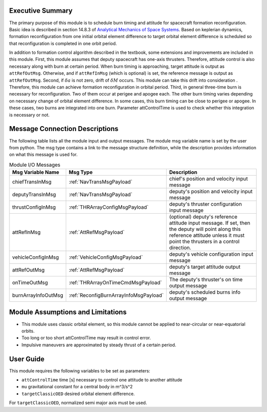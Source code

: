 Executive Summary
-----------------

The primary purpose of this module is to schedule burn timing and attitude for spacecraft formation reconfiguration.
Basic idea is described in section 14.8.3 of `Analytical Mechanics of Space Systems <http://doi.org/10.2514/4.105210>`__.
Based on keplerian dynamics, formation reconfiguration from one initial orbital element difference to target orbital element difference
is scheduled so that reconfiguration is completed in one orbit period.

In addition to formation control algorithm described in the textbook, some extensions and improvements are included in
this module.
First, this module assumes that deputy spacecraft has one-axis thrusters. Therefore, attitude control is also necessary 
along with burn at certain period. When burn timing is approaching, target attitude is output as ``attRefOutMsg``.
Otherwise, and if ``attRefInMsg`` (which is optional) is set, the reference message is output as ``attRefOutMsg``.
Second, if :math:`\delta a` is not zero, drift of :math:`\delta M` occurs. This module can take this drift into consideration
. Therefore, this module can achieve formation reconfiguration in orbital period.
Third, in general three-time burn is necessary for reconfiguration. Two of them occur at perigee and apogee each.
The other burn timing varies depending on necessary change of orbital element difference.
In some cases, this burn timing can be close to perigee or apogee. In these cases, two burns are integrated into one burn.
Parameter attControlTime is used to check whether this integration is necessary or not.

Message Connection Descriptions
-------------------------------
The following table lists all the module input and output messages.  The module msg variable name is set by the
user from python.  The msg type contains a link to the message structure definition, while the description
provides information on what this message is used for.

.. _ModuleIO_spacecraftReconfig:

.. table:: Module I/O Messages
    :widths: 25 25 100

    +--------------------------+----------------------------------------+---------------------------------------------------------------+
    | Msg Variable Name        | Msg Type                               | Description                                                   |
    +==========================+========================================+===============================================================+
    | chiefTransInMsg          | :ref:`NavTransMsgPayload`              | chief's position and velocity input message                   |
    +--------------------------+----------------------------------------+---------------------------------------------------------------+
    | deputyTransInMsg         | :ref:`NavTransMsgPayload`              | deputy's position and velocity input message                  |
    +--------------------------+----------------------------------------+---------------------------------------------------------------+
    | thrustConfigInMsg        | :ref:`THRArrayConfigMsgPayload`        | deputy's thruster configuration input message                 |
    +--------------------------+----------------------------------------+---------------------------------------------------------------+
    | attRefInMsg              | :ref:`AttRefMsgPayload`                | (optional) deputy's reference attitude                        |
    |                          |                                        | input message. If set, then the deputy will point along this  |
    |                          |                                        | reference attitude unless it must point the thrusters in a    |
    |                          |                                        | control direction.                                            |
    +--------------------------+----------------------------------------+---------------------------------------------------------------+
    | vehicleConfigInMsg       | :ref:`VehicleConfigMsgPayload`         | deputy's vehicle configuration input message                  |
    +--------------------------+----------------------------------------+---------------------------------------------------------------+
    | attRefOutMsg             | :ref:`AttRefMsgPayload`                | deputy's target attitude output message                       |
    +--------------------------+----------------------------------------+---------------------------------------------------------------+
    | onTimeOutMsg             | :ref:`THRArrayOnTimeCmdMsgPayload`     | The deputy's thruster's on time output message                |
    +--------------------------+----------------------------------------+---------------------------------------------------------------+
    | burnArrayInfoOutMsg      | :ref:`ReconfigBurnArrayInfoMsgPayload` | deputy's scheduled burns info output message                  |
    +--------------------------+----------------------------------------+---------------------------------------------------------------+

Module Assumptions and Limitations
----------------------------------
- This module uses classic orbital element, so this module cannot be applied to near-circular or near-equatorial orbits.
- Too long or too short attControlTime may result in control error.
- Impulsive maneuvers are approximated by steady thrust of a certain period.

User Guide
----------------------------------
This module requires the following variables to be set as parameters:

- ``attControlTime`` time [s] necessary to control one attitude to another attitude
- ``mu`` gravitational constant for a central body in m^3/s^2
- ``targetClassicOED`` desired orbital element difference.

For ``targetClassicOED``, normalized semi major axis must be used.
